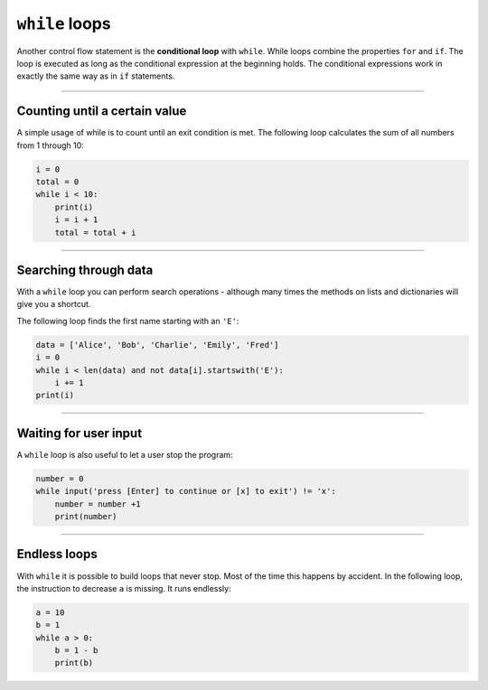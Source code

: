 ``while`` loops
===============

Another control flow statement is the **conditional loop** with
``while``. While loops combine the properties ``for`` and ``if``. The
loop is executed as long as the conditional expression at the beginning
holds. The conditional expressions work in exactly the same way as in
``if`` statements.

----

Counting until a certain value
------------------------------

A simple usage of while is to count until an exit condition is met. The
following loop calculates the sum of all numbers from 1 through 10:

.. code:: python3

   i = 0
   total = 0
   while i < 10:
       print(i)
       i = i + 1
       total = total + i

----

Searching through data
----------------------

With a ``while`` loop you can perform search operations - although many
times the methods on lists and dictionaries will give you a shortcut.

The following loop finds the first name starting with an ``'E'``:

.. code:: python3

   data = ['Alice', 'Bob', 'Charlie', 'Emily', 'Fred']
   i = 0
   while i < len(data) and not data[i].startswith('E'):
       i += 1
   print(i)

----

Waiting for user input
----------------------

A ``while`` loop is also useful to let a user stop the program:

.. code:: python3

   number = 0
   while input('press [Enter] to continue or [x] to exit') != 'x':
       number = number +1
       print(number)

----

Endless loops
-------------

With ``while`` it is possible to build loops that never stop. Most of
the time this happens by accident. In the following loop, the
instruction to decrease ``a`` is missing. It runs endlessly:

.. code:: python3

   a = 10
   b = 1
   while a > 0:
       b = 1 - b
       print(b)
